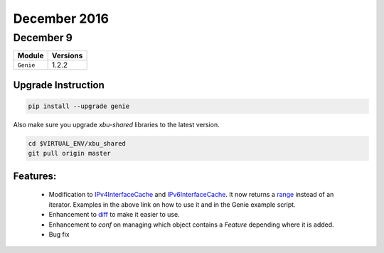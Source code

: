 December 2016
=============

December 9 
----------

+-------------------------------+-------------------------------+
| Module                        | Versions                      |
+===============================+===============================+
| ``Genie``                     | 1.2.2                         |
+-------------------------------+-------------------------------+

Upgrade Instruction
^^^^^^^^^^^^^^^^^^^

.. code-block:: bash

    pip install --upgrade genie

Also make sure you upgrade `xbu-shared` libraries to the latest version.

.. code-block:: bash

    cd $VIRTUAL_ENV/xbu_shared
    git pull origin master

Features:
^^^^^^^^^

 * Modification to IPv4InterfaceCache_ and IPv6InterfaceCache_. It now returns
   a range_ instead of an iterator. Examples in the above link on how to use it
   and in the Genie example script.
 * Enhancement to diff_ to make it easier
   to use.
 * Enhancement to `conf` on managing which object contains a `Feature`
   depending where it is added.
 * Bug fix

.. _IPv4InterfaceCache: http://wwwin-pyats.cisco.com/cisco-shared/genie/html/apidoc/genie.conf.base.utils.html#genie.conf.base.utils.IPv4InterfaceRange
.. _IPv6InterfaceCache: http://wwwin-pyats.cisco.com/cisco-shared/genie/html/apidoc/genie.conf.base.utils.html#genie.conf.base.utils.IPv6InterfaceCache
.. _range: https://docs.python.org/3.4/library/functions.html#func-range
.. _diff: http://wwwin-pyats.cisco.com/cisco-shared/genie/html/Ops/user/ops.html#extra-features

